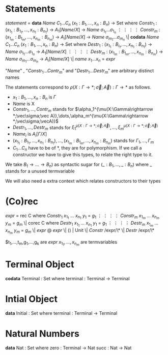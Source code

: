 * Statements
  /statement/ =
    *data* /Name/ $C_1\dots C_n$ $(x_1 : B_1,\dots,x_n : B_n)$ -> Set where
      $Constr_1$ : $(x_{1_1}:B_{1_1},\dots,x_{n_1}: B_{n_1})$ -> $A_1[Name/X]$ -> /Name/ $\sigma_{1_1}\dots \sigma_{1_n}$
             $\vdots$                $\vdots$             $\vdots$            $\vdots$
      $Constr_m$ : $(x_{1_m}:B_{1_m},\dots,x_{n_m}: B_{n_m})$ -> $A_i[Name/X]$ -> /Name/ $\sigma_{m_1}\dots \sigma_{m_n}$
   \|
    *codata* /Name/ $C_1\dots C_n$ $(x_1 : B_1,\dots,x_n : B_n)$ -> Set where
      $Destr_1$ : $(x_{1_1}:B_{i_1},\dots,x_{n_1}: B_{n_1})$ -> /Name/ $\sigma_{1_1}\dots \sigma_{1_n}$ -> $A_1[Name/X]$
             $\vdots$                $\vdots$             $\vdots$            $\vdots$
      $Destr_m$ : $(x_{1_m}:B_{1_m},\dots,x_{n_m}: B_{n_m})$ -> /Name/ $\sigma_{m_1}\dots \sigma_{m_n}$ -> $A_i[Name/X]$
   \| /name/ $x_1 \dots x_n$ = /expr/

  "/Name/" , "$Constr_1\dots Contr_m$" and "$Destr_1\dots Destr_m$" are arbitrary distinct names

  The statements correspond to $\rho(X:\Gamma\rightarrow*;\vec\sigma;\vec{A}):\Gamma\rightarrow*$ as follows.
  + $x_1: B_1,\dots,x_n: B_n$ is $\Gamma$
  + /Name/ is X
  + $Constr_1,\dots, Contr_m$ stands for $\alpha_1^{\mu(X:\Gamma\rightarrow *;\vec\sigma;\vec A)},\dots,\alpha_m^{\mu(X:\Gamma\rightarrow *;\vec\sigma;\vecA)}$
  + $Destr_1,\dots, Destr_m$ stands for $\xi_1^{\mu(X:\Gamma\rightarrow *;\vec\sigma;\vec A)},\dots,\xi_m^{\mu(X:\Gamma\rightarrow *;\vec\sigma;\vec A)}$
  + $Name_i$ is $A_i[\Gamma/X]$
  + $(x_{1_1}:B_{1_1},\dots,x_{n_1}: B_{n_1}),\dots,(x_{1_m}:B_{1_m},\dots,x_{n_m}:B_{n_m})$ stands for $\Gamma_1,\dots,\Gamma_m$
  + $C_1\dots C_n$ have to be of *, they are for polymorphism.  If we call a constructor we have to give this types,
    to relate the right type to it.

  We take $B_1\rightarrow\dots\rightarrow B_n)$ as syntactic sugar for $(\_:B_1,\dots,\_:B_n)$ where _ stands for a unused termvariable

  We will also need a extra context which relates constructors to their types
* (Co)rec
  /expr/ =
    rec C where
      $Constr_1$  $x_{1_1}$ $\dots$ $x_{n_1}$ $y_1$ = $g_1$
         $\vdots$      $\vdots$      $\vdots$        $\vdots$
      $Constr_m$  $x_{1_m}$ $\dots$ $x_{n_m}$ $y_m$ = $g_m$
  \|
    corec C where
      $Destr_1$  $x_{1_1}$ $\dots$ $x_{n_1}$ $y_1$ = $g_1$
         $\vdots$      $\vdots$      $\vdots$        $\vdots$
      $Destr_m$  $x_{1_m}$ $\dots$ $x_{n_m}$ $y_m$ = $g_m$
  \| /expr/ @ /expr/ \| () | Unit \| /Constr/ /expr/\* \| /Destr/ /expr/\*

  $t_1,\dots,t_m,g_1,\dots,g_k are /expr/
  $x_{1_1},\dots, x_{n_m}$ are termvariables
* Terminal Object
  *codata* Terminal : Set where
     terminal : Terminal -> Terminal
     
* Intial Object
  *data* Initial : Set where
     terminal : Terminal -> Terminal

* Natural Numbers
  *data* Nat : Set where
     zero : Terminal -> Nat
     succ : Nat -> Nat
